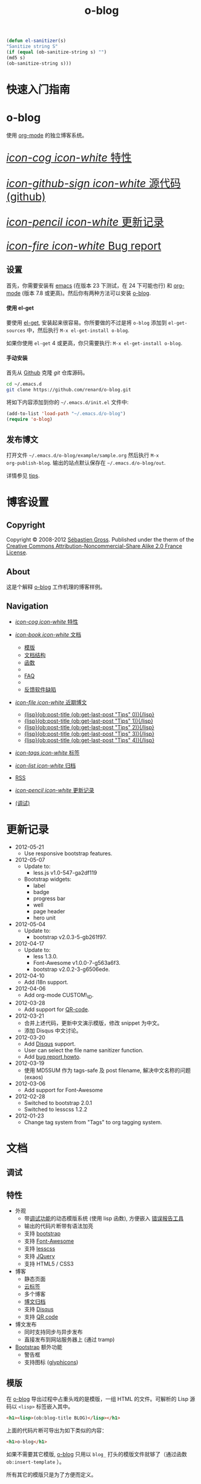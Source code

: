 #+TITLE: o-blog
#+DESCRIPTION: 使用 org-mode 的独立博客系统
#+DATE:

#+STARTUP: logdone

#+TEMPLATE_DIR: ../templates
#+LANGUAGE: zh-CN
#+STYLE: style
#+URL: http://exaos.github.com/o-blog

#+DEFAULT_CATEGORY: Tips
#+DISQUS: exaos-o-blog
#+NAME: my-sanitizer
#+begin_src emacs-lisp
(defun el-sanitizer(s)
"Sanitize string S"
(if (equal (ob-sanitize-string s) "")
(md5 s)
(ob-sanitize-string s)))
#+end_src

#+CALL: my-sanitizer()
#+FILENAME_SANITIZER: el-sanitizer

#+POST_BUILD_SHELL: cmd 1
#+POST_BUILD_SHELL: cmd 2
#+POST_BUILD_SHELL: cmd 3
#+POST_BUILD_SHELL: cmd 4

* 快速入门指南
  :PROPERTIES:
  :PAGE:     index.html
  :END:

#+begin_o_blog_row 8

#+HTML: <div class="hero-unit">

#+HTML: <h1>o-blog</h1>

使用 [[http://orgmode.org/][org-mode]] 的独立博客系统。

#+HTML: </div>

#+o_blog_row_column 4

#+HTML: <div class="hero-unit" style="font-size: 200%;">

[[file:{lisp}(ob:path-to-root){/lisp}/features.html][/icon-cog icon-white/ 特性]]

[[https://github.com/renard/o-blog][/icon-github-sign icon-white/ 源代码 (github)]]

[[file:{lisp}(ob:path-to-root){/lisp}/changelog.html][/icon-pencil icon-white/ 更新记录]]

[[file:{lisp}(ob:path-to-root){/lisp}/bug-report.html][/icon-fire icon-white/ Bug report]]


#+HTML: </div>

#+end_o_blog_row


** 设置

首先，你需要安装有 [[http://www.gnu.org/s/emacs][emacs]] (在版本 23 下测试，在 24 下可能也行) 和 [[http://orgmode.org/][org-mode]] (版本
7.8 或更高)。然后你有两种方法可以安装 [[https://github.com/renard/o-blog][o-blog]].

#+begin_o_blog_row 5

#+HTML: <h4>使用 el-get</h4>

要使用 [[https://github.com/dimitri/el-get][el-get]], 安装起来很容易。你所要做的不过是将 =o-blog= 添加到
=el-get-sources= 中，然后执行 =M-x el-get-install o-blog=.

如果你使用 =el-get= 4 或更高，你只需要执行: =M-x el-get-install o-blog=.

#+o_blog_row_column 6

#+html: <h4>手动安装</h4>

首先从 [[http://github.com][Github]] 克隆 /git/ 仓库源码。

#+begin_src bash
cd ~/.emacs.d
git clone https://github.com/renard/o-blog.git
#+end_src

将如下内容添加到你的 =~/.emacs.d/init.el= 文件中:

#+begin_src emacs-lisp
  (add-to-list 'load-path "~/.emacs.d/o-blog")
  (require 'o-blog)
#+end_src

#+end_o_blog_row


** 发布博文

打开文件 =~/.emacs.d/o-blog/example/sample.org= 然后执行 =M-x
org-publish-blog=. 输出的站点默认保存在 =~/.emacs.d/o-blog/out=.

详情参见 [[file:tips/index.html][tips]].

* 博客设置
** Copyright
  :PROPERTIES:
  :SNIPPET:  t
  :END:

Copyright © 2008-2012 [[mailto:seb%2520%E2%9D%A8%C9%91%C6%A6%C9%B5%CF%90%C9%91%CA%82%C9%9B%E2%9D%A9%2520chezwam%2520%E2%9D%A8%C6%A4%C9%B5%C9%A9%C9%B2%CA%88%E2%9D%A9%2520org][Sébastien Gross]]. Published under the therm of the
[[http://creativecommons.org/licenses/by-nc-sa/2.0/fr/][Creative Commons Attribution-Noncommercial-Share Alike 2.0 France License]].

** About
  :PROPERTIES:
  :SNIPPET:  t
  :END:

这是个解释 [[https://github.com/renard/o-blog][o-blog]] 工作机理的博客样例。

** Navigation
  :PROPERTIES:
  :SNIPPET:  t
  :END:

- [[file:{lisp}(ob:path-to-root){/lisp}/features.html][/icon-cog icon-white/ 特性]]

- [[#][/icon-book icon-white/ 文档]]
  - [[file:{lisp}(ob:path-to-root){/lisp}/templates.html][模版]]
  - [[file:{lisp}(ob:path-to-root){/lisp}/structures.html][文档结构]]
  - [[file:{lisp}(ob:path-to-root){/lisp}/functions.html][函数]]
  - 
  - [[file:{lisp}(ob:path-to-root){/lisp}/faq.html][FAQ]]
  - 
  - [[file:{lisp}(ob:path-to-root){/lisp}/bug-report.html][反馈软件缺陷]]

- [[#][/icon-file icon-white/ 近期博文]]
  - [[file:{lisp}(format%20"%25s/%25s"%20(ob:path-to-root)%20(ob:post-htmlfile%20(ob:get-last-post%20"Tips"%200))){/lisp}][{lisp}(ob:post-title (ob:get-last-post "Tips" 0)){/lisp}]]
  - [[file:{lisp}(format%20"%25s/%25s"%20(ob:path-to-root)%20(ob:post-htmlfile%20(ob:get-last-post%20"Tips"%201))){/lisp}][{lisp}(ob:post-title (ob:get-last-post "Tips" 1)){/lisp}]]
  - [[file:{lisp}(format%20"%25s/%25s"%20(ob:path-to-root)%20(ob:post-htmlfile%20(ob:get-last-post%20"Tips"%202))){/lisp}][{lisp}(ob:post-title (ob:get-last-post "Tips" 2)){/lisp}]]
  - [[file:{lisp}(format "%s/%s" (ob:path-to-root) (ob:post-htmlfile (ob:get-last-post "Tips" 3))){/lisp}][{lisp}(ob:post-title (ob:get-last-post "Tips" 3)){/lisp}]]
  - [[file:{lisp}(format "%s/%s" (ob:path-to-root) (ob:post-htmlfile (ob:get-last-post "Tips" 4))){/lisp}][{lisp}(ob:post-title (ob:get-last-post "Tips" 4)){/lisp}]]

- [[file:{lisp}(ob:path-to-root){/lisp}/tags/index.html][/icon-tags icon-white/ 标签]]

- [[file:{lisp}(ob:path-to-root){/lisp}/archives.html][/icon-list icon-white/ 归档]]

- [[file:{lisp}(ob:path-to-root){/lisp}/index.xml][RSS]]

- [[file:{lisp}(ob:path-to-root){/lisp}/changelog.html][/icon-pencil icon-white/ 更新记录]]

- [[file:{lisp}(ob:path-to-root){/lisp}/debug.html][(调试)]]

* 更新记录
  :PROPERTIES:
  :PAGE:     changelog.html
  :END:

- 2012-05-21
  - Use responsive bootstrap features.

- 2012-05-07
  - Update to:
    - less.js v1.0-547-ga2df119
  - Bootstrap widgets:
    - label
    - badge
    - progress bar
    - well
    - page header
    - hero unit

- 2012-05-04
  - Update to:
    - bootstrap v2.0.3-5-gb261f97.

- 2012-04-17
  - Update to:
    - less 1.3.0.
    - Font-Awesome v1.0.0-7-g563a6f3.
    - bootstrap v2.0.2-3-g6506ede.

- 2012-04-10
  - Add i18n support.

- 2012-04-06
  - Add org-mode CUSTOM\_ID.

- 2012-03-28
  - Add support for [[http://en.wikipedia.org/wiki/QR_code][QR-code]].

- 2012-03-21
  - 合并上述代码，更新中文演示模版，修改 snippet 为中文。
  - 添加 Disqus 中文讨论。

- 2012-03-20
  - Add [[http://disqus.com][Disqus]] support.
  - User can select the file name sanitizer function.
  - Add [[file:{lisp}(ob:path-to-root){/lisp}/bug-report.html][bug report howto]].

- 2012-03-19
  - 使用 MD5SUM 作为 tags-safe 及 post filename, 解决中文名称的问题 (exaos)

- 2012-03-06
  - Add support for Font-Awesome

- 2012-02-28
  - Switched to bootstrap 2.0.1
  - Switched to lesscss 1.2.2

- 2012-01-23
  - Change tag system from "Tags" to org tagging system.

* 文档
** 调试
   :PROPERTIES:
   :PAGE:     debug.html
   :TEMPLATE: debug.html
   :END:


** 特性
  :PROPERTIES:
  :PAGE:     features.html
  :END:

- 外观
  - 带[[file:{lisp}(ob:path-to-root){/lisp}/debug.html][调试功能]]的动态模版系统 (使用 lisp 函数), 方便嵌入 [[file:{lisp}(ob:path-to-root){/lisp}/bug-report.html][错误报告工具]]
  - 输出的代码片断带有语法加亮
  - 支持 [[http://twitter.github.com/bootstrap/][bootstrap]]
  - 支持 [[http://fortaweso.me/font-awesome/][Font-Awesome]]
  - 支持 [[http://lesscss.org/][lesscss]]
  - 支持 [[http://jquery.com/][JQuery]]
  - 支持 HTML5 / CSS3
- 博客
  - 静态页面 
  - [[file:{lisp}(ob:path-to-root){/lisp}/tags/index.html][云标签]]
  - 多个博客
  - [[file:{lisp}(ob:path-to-root){/lisp}/archives.html][博文归档]]
  - 支持 [[http://disqus.com][Disqus]]
  - 支持 [[http://en.wikipedia.org/wiki/QR_code][QR code]]
- 博文发布
  - 同时支持同步与异步发布
  - 直接发布到网站服务器上 (通过 tramp)
- [[http://twitter.github.com/bootstrap/][Bootstrap]] 额外功能
  - 警告框
  - 支持图标 ([[http://glyphicons.com/][glyphicons]])

** 模版
  :PROPERTIES:
  :PAGE:     templates.html
  :END:

在 [[https://github.com/renard/o-blog][o-blog]] 导出过程中占重头戏的是模版，一组 HTML 的文件。可解析的 Lisp 源码以
=<lisp>= 标签嵌入其中。

#+begin_src html
<h1><lisp>(ob:blog-title BLOG)</lisp></h1>
#+end_src

上面的代码片断可导出为如下类似的内容：

#+begin_src html
<h1>o-blog</h1>
#+end_src

#+begin_o_blog_alert info Information
如果不需要其它模版, [[https://github.com/renard/o-blog][o-blog]] 只用以 =blog_= 打头的模版文件就够了（通过函数
=ob:insert-template= ）。

所有其它的模版只是为了方便而定义。
#+end_o_blog_alert


*** 必要的模版

=blog_= 打头的模版。

 - =blog_static.html=: 导出任何静态页面 (函数 =ob-write-static=).
 - =blog_post.html=: 导出一篇博文 (函数 =ob-write-posts=).
 - =blog_tags.html=: 导出云标签页面 (函数 =ob-write-tags=).
 - =blog_tags-detail.html=: 导出匹配特定标签的页面 (函数 =ob-write-tags=).
 - =blog_archive.html=: 导出全部归档 (所有类别、所有年、所有月) 页面 (函数 =ob-write-index=).
 - =blog_rss.html=: 导出 RSS 订阅 (函数 =ob-write-index=).
 - =blog_index_month.html= 导出指定月的索引页面 (函数 =ob-write-index=).
 - =blog_index_year.html= 导出指定月的索引页面 (函数 =ob-write-index=).
 - =blog_index_catery.html= 导出指定类别的索引页面 (函数 =ob-write-index=).

*** 索引模版

以 =index_= 打头的模版。它们使用所有的 =blog_index_*.html= 模版来生成一组匹配指定类别、年、月和全部归档的文章列表。

 - =index_archives.html=
 - =index_category.html=
 - =index_month.html=
 - =index_year.html=

*** 导航模版

以 =nav_= 开头的模版用于生成导航片断：

 - =nav_links.html=: 用于生成用于页首和页尾的的导航菜单。
 - =nav_tag-cloud.html=: 用于生成页尾的云标签。

*** 页面模版

以 =page_= 开头的模版用于生成 HTML 的页头及页尾。


** 结构
  :PROPERTIES:
  :PAGE:     structures.html
  :END:

Some variables are available when publishing lisp parts of templates. These
variables are defined using [[http://www.gnu.org/software/emacs/manual/html_node/cl/Structures.html][defstruct]], then any slot (or property) is
available using a =(type-slot variable)= form.

*** 文档结构

**** Structures: =ob:blog=

Structure used to define a blog:

 - =file=: the blog source file (read-only).
 - =buffer=: buffer visiting the blog file (read-only).
 - =publish-dir=: where to publish the blog defined by the =#+PUBLISH_DIR:=
   header directive or =out= in the same directory as the blog source file.
 - =template-dir=: location of the template directory defined by the
   =#+TEMPLATE_DIR:= header directive or the =templates= directory of the
   =o-blog= library.
 - =style-dir=: path of the /css/ files defined by the =#STYLE_DIR:= header
   directive or =style=. This directory is relative to =template-dir=.
 - =posts-filter=: default filter for post defined by the =#POSTS_FILTER:=
   header directive or =+TODO={DONE}=.
 - =static-filter=: default filter for static pages defined by the
   =#STATIC_FILTER:= header directive or =+PAGES={.*}=.
 - =snippet-filter=  default filter for snippets defined by the
   =#SNIPPET_FILTER:= header directive or =+SNIPPET={.*}=.
 - =title=: Blog title defined by the =#+TITLE:= header directive.
 - =description=: blog description defined by the =#+DESCRIPTION:= header
   directive.
 - =url=: Blog base URL defined by the =#+URL:= header.
 - =default-category=: default category for posts  defined by the
   =#DEFAULT_CATEGORY:= header or =Blog=.
 - =disqus=: [[http://docs.disqus.com/developers/universal/][disqus]] account (called a forum on [[http://disqus.com][Disqus]]) this system
   belongs to. Defined by the \"#DISQUS\" header.
 - =filename-sanitizer=: 1-argument function to be used to sanitize
   post filenames. Defined by =#+FILENAME_SANITIZER:= or
   =ob-sanitize-string=.

Example:

#+begin_src emacs-lisp
;; get the title of the current blog defined in variable BLOG.
(ob:blog-title BLOG)
#+end_src

**** Structures: =ob:post=

 - =id=: the post numerical id. Posts are sort by reversed chronological
   order. The most recent post get the id 0.
 - =title=: the post title read from the entry title.
 - =timestamp=: the post timestamp given by the =CLOSED= property or the
   current time.
 - =year=: numerical year computed from =timestamp=.
 - =month=: numerical month computed from =timestamp=.
 - =day=: numerical day computed from =timestamp=.
 - =category=: category read from =CATEGORY= property org =blog=.
 - =tags=: list of =ob:tags=.
 - =template=: template to use for current post read from =TEMPLATE=
   property or =blog_post.html=.
 - =filepath=: relative path from the blog root directory to the post
   directory (directory only).
 - =filename=: sanitized filename generated from =title=.
 - =htmlfile=: full relative path to the post html file (file and
   directory).
 - =path-to-root=: relative path from the post html file to the blog root.
 - =content=: raw content of the post (org-mode format).
 - =content-html=: HTML export of the post.

Example:

#+begin_src emacs-lisp
;; get the HTML content of the post defined in variable POST.
(ob:post-content-html POST)
#+end_src

**** Structures: =ob:tags=

Structure used to define a tag:

 - =name=: string defying the tag name.
 - =safe=: web safe tag name for URL.
 - =count=: how many time the tag is used.
 - =size=: the font size in percent.

Example:

#+begin_src emacs-lisp
;; get the name of the tag defined in variable TAG.
(ob:tags-name TAG)
#+end_src

*** 变量

Following variables are always available when publishing a blog:

 - =BLOG= (=ob:blog=): information about the blog being published.
 - =POSTS= (list of =ob:post=): list of all posts of the blog or restricted
   list of posts (depending what is exported).
 - =ALL-POSTS=: A copy of =POSTS= except this *always* contents all the
   posts from the blog.
 - =STATIC= (list of =ob:post=): list of static pages.
 - =SNIPPETS= (list of =ob:post=): list of snippets pages.
 - =TAGS= (list of =ob:tags=): list of all tags.

Some variables may be defined in some functions:

 - =POST= (=ob:post=): post (or static page) being currently published.
 - =TAG= (=ob:tags=): tag being currently published.
 - =CATEGORY= (=string=): the category being published.
 - =YEAR=, =MONTH (=integer=): the year and month being published.
 - =PATH-TO-ROOT= (=string=): (intern use only, use =ob:path-to-root=
   instead) path to blog root used by =ob:path-to-root=.

** 函数
  :PROPERTIES:
  :PAGE:     functions.html
  :END:

Basically any lisp function could be used withing a blog template as long as
they are known when exporting. Meanwhile some of them are specifically made
to be used withing templates. These functions are prefixed by =ob:=.

Descriptions are taken from function docstrings.

*** Function: =(ob:get-posts &optional PREDICATE COUNT SORTFUNC COLLECT)=

Return posts (from =POSTS= as defined in =org-publish-blog=) matching
=PREDICATE=. Limit to =COUNT= results if defined and sorted using
=SORTFUNC=.

=PREDICATE= is a function run for each post with the post itself as
argument. If =PREDICATE= is nil, no filter would be done on posts.

=SORTFUNC= is used a =sort= =PREDICATE=.

If =COLLECT= is defined, only returns the =COLLECT= field of a
=ob:post= structure.

Examples:

Getting last 10 posts:

#+begin_src emacs-lisp
   (ob:get-posts nil 10)
#+end_src


Getting post from January 2012:

#+begin_src emacs-lisp
   (ob:get-posts
      (lambda (x)
         (and (= 2012 (ob:post-year x))
              (= 1 (ob:post-month x)))))
#+end_src

Getting all categories:

#+begin_src emacs-lisp
    (ob:get-posts nil nil nil 'category)
#+end_src


**** Template usages

For archive navigation:

#+begin_src html
  <nav id="archives">
    <h1>Archives</h1>
    <ul>
      <lisp>
        (loop for p in (ob:get-posts nil 10)
              do (insert (format "<li><a href=\"%s/%s\">%s</a></li> "
                                 (ob:path-to-root)
                                 (ob:post-htmlfile p)
                                 (ob:post-title p))))
      </lisp>
    </ul>
  </nav>
#+end_src

*** Function: =(ob:get-post-by-id ID)=

Return post which id is =ID=.

**** Template usages

Posts navigation:

#+begin_src html
  <nav class="articles-nav">
    <ul>
      <lisp>
        (progn
          ;; Get previous post
          (let ((ppost (ob:get-post-by-id (1+ (ob:post-id POST)))))
            (if ppost
                (insert (format "<li class=\"prev\"><a href=\"%s/%s\">%s</a></li>"
                                (ob:path-to-root)
                                (ob:post-htmlfile ppost)
                                (ob:post-title ppost)))
              (insert "<li>&nbsp;</li>")))
          ;; Get next post
          (let ((npost (ob:get-post-by-id (1- (ob:post-id POST)))))
            (if npost
                (insert (format "<li class=\"next\"><a href=\"%s/%s\">%s</a></li>"
                                (ob:path-to-root)
                                (ob:post-htmlfile npost)
                                (ob:post-title npost)))
              (insert "<li>&nbsp;</li>"))))
      </lisp>
    </ul>
  </nav>
#+end_src

*** Function: =(ob:get-snippet NAME)=

Get first snippet matching =NAME=.

**** Template usages

Insert the /About/ section in page footer:

#+begin_src html
  <h1>About</h1>
  <address>
    <lisp>(ob:post-content-html (ob:get-snippet "About"))</lisp>
  </address>
#+end_src

*** Function: =(ob:get-header HEADER &optional ALL)=

Get =HEADER= from blog buffer as defined in =BLOG= global context variable.

Returns only fist match except if =ALL= is defined.

**** Template usages

Get the last updated header for rss export:

#+begin_src html
  <updated><lisp>(ob:format-date (ob:get-header "DATE"))</lisp></updated>
#+end_src

*** Function: =(ob:insert-template TEMPLATE)=

Insert =TEMPLATE= in current buffer.

**** Template usages

Insert html header:

#+begin_src html
  <lisp>(ob:insert-template "page_header.html")</lisp>
#+end_src

*** Function: =(ob:format-date DATE &optional FORMAT LOCALE)=

Format =DATE= using =FORMAT= and =LOCALE=.

=DATE= can heither be string suitable for =parse-time-string= or a list of
interger using =current-time= format.

=FORMAT= is a =format-time-string= compatible definition. If not
set ISO8601 =%Y-%m-%dT%TZ= format would be used.

**** Template usages

Add a human readable timestamp for a post:

#+begin_src html
  Posted on <time datetime="<lisp> (ob:format-date (ob:post-timestamp POST)) </lisp>">
    <lisp> (ob:format-date (ob:post-timestamp POST) "%A %B, %d %Y at %H:%M:%S") </lisp>
  </time>.
#+end_src

** 报告软件臭虫 (BUG)
  :PROPERTIES:
  :PAGE:     bug-report.html
  :END:

To report a bug please be sure your issue is =o-blog= related.

You can bootstrap a simple clean environment

#+begin_src sh
rm -rf ~/dev/.emacs.d
mkdir -p ~/dev/.emacs.d
cd ~/dev/.emacs.d
git clone git://github.com/renard/o-blog.git
git clone git://orgmode.org/org-mode.git
#+end_src


Then launch =emacs=:

#+begin_src sh
  cd ~/dev
  rm -rf .emacs.d/o-blog/example/out
  emacs --debug-init -Q  -l .emacs.d/o-blog/sample-init.el --eval \
      '(progn (setq browse-url-generic-program "x-www-browser"
        browse-url-browser-function (quote browse-url-generic))
        (ob-build-sample))'
#+end_src

You can change =x-www-browser= to your favorite browser.

If anything runs fine emacs would exit normally. Otherwise a buffer called
=o-blog Bug-report= is created and its content is copied to primary X
selection (if available). This buffer contains useful information for
debugging your issue. A browser is launch to the [[https://github.com/renard/o-blog/issues/new][o-blog new issue page]]. You
can either paste content of the =o-blog Bug-report= buffer or the X primary
selection (middle click).

Please describe as much as possible your issue (in English). do no hesitate
to paste your blog file to https://gist.github.com/ this might be useful to
debug.



** 问答
  :PROPERTIES:
  :PAGE:     faq.html
  :END:

*** 页面看起来丑丑的～～

Maybe you are using [[https://www.google.com/chrome/][google-chrome]] and try to view your site locally using a
=file:///path/to/your/site/out/index.html= scheme. Open the javascript console
=Ctrl+Shift+I= you should see something like:

如果你使用的是 [[https://www.google.com/chrome/][google-chrome]] 并且用 =file:///path/to/your/site/out/index.html= 这
种方式来查看页面的话，用 =Ctrl+Shift+I= 打开 JavaScript 控制台，你可能会看到如下
类似的提示：

#+begin_example
XMLHttpRequest cannot load file:///path/to/your/site/out/out/style/css/o-blog.less. Cross origin requests are only supported for HTTP.
less-1.2.1.min.js:8Uncaught Error: NETWORK_ERR: XMLHttpRequest Exception 101
#+end_example

这是 Chrome 载入本地 JavaScript 文件时的一个特点，这也是 Chrome 中的一个
/安全特性/ 。

你可以用选项 =--allow-file-access-from-files= 来关闭 Chrome 中的这个特点，或者你可以使用另一个浏览器或者设置一个本地的网页服务器。

有许多复杂的网页服务器解决方案，比如 [[http://nginx.org/][nginx]] 或 [[http://httpd.apache.org/][Apache]] 或许多 [[http://en.wikipedia.org/wiki/Comparison_of_web_server_software][其它的网页服务软件]]。

你可能会优先选择一个轻量级的简单解决方案。

使用 Python, 只需要简单地运行：

#+begin_src sh
cd /path/to/your/site && python -m SimpleHTTPServer
#+end_src

然后浏览 http://localhost:8000

在 Emacs 中你还可以使用 [[https://github.com/jrhbailey/emacs-http-server][emacs-http-server]]:

#+begin_src emacs-lisp
(require 'httpd)
(setq httpd-root "/path/to/your/site")
(httpd-start)
#+end_src

然后浏览 http://localhost:8080

其它的替代方法还有使用 [[http://www.emacswiki.org/emacs/Elnode][elnode]], 但它好象更复杂些。

* Tips
** DONE 创建一个博客条目					  :用例:o@blog:
  CLOSED: [2012-01-07 Sat 00:13]
   :PROPERTIES:
   :CUSTOM_ID: create-new-post
   :END:

A blog consists of org entries. Each entry has a title, some properties and
some text. Exporting a blog means publishing all entries with a =DONE=
=TODO=.

A minimal blog file could be something like:

#+begin_src org

  ,#+TITLE: Lorem ipsum
  ,#+DESCRIPTION: dolor sit amet
  ,#+DATE:

  ,#+STARTUP: logdone

  ,#+URL: http://blog.example.com

  ,* DONE Lorem ipsum
  ,  CLOSED: [2012-01-07 Sat 00:13]
  ,  :PROPERTIES:
  ,  :tags:     Lorem
  ,  :END:

  ,  Lorem ipsum dolor sit amet, consectetuer adipiscing elit. Donec hendrerit
  ,  tempor tellus. Donec pretium posuere tellus. Proin quam nisl, tincidunt
  ,  et, mattis eget, convallis nec, purus. Cum sociis natoque penatibus et
  ,  magnis dis parturient montes, nascetur ridiculus mus. Nulla posuere. Donec
  ,  vitae dolor. Nullam tristique diam non turpis. Cras placerat accumsan
  ,  nulla. Nullam rutrum. Nam vestibulum accumsan nisl.

#+end_src

Please note the blank line between the properties section and the text itself.

Use =#+STARTUP: logdone= to automatically add a time stamp when closing an
entry.

** DONE 如何使用标签						  :用例:o@blog:
  CLOSED: [2012-01-07 Sat 00:28]
   :PROPERTIES:
   :CUSTOM_ID: use-tags
   :END:

Tags are useful to classify articles. They are stored as [[http://orgmode.org/manual/Tags.html][org-mode tags]] for
each entries. To add or modify a tag for a post, just use =C-c C-c= and
enter the tag value.

If an article has more than one tag, separate them by a colon (=:=).

Special characters used in tags:

  - At sign (=@=) is converted to a dash (=-=).
  - Underscore (=_=) is converted to a blank (= =).

** DONE 一些 org 语法示例 					     :用例:org:
   CLOSED: [2012-01-07 Sat 11:23]
   :PROPERTIES:
   :CUSTOM_ID: syntax-org-mode
   :END:

*** Titles

This is a level 1

**** Level 2

This is a level 2


***** Level 3

This is a level 3

****** Level 4

This is a level 4

******* Level 5

This is a level 5

******** Level 6

This is a level 6


Up to 6 levels of indentation could be used.

*** Praragaphs

Lorem ipsum dolor sit amet, consectetuer adipiscing elit. Donec hendrerit
tempor tellus. Donec pretium posuere tellus. Proin quam nisl, tincidunt et,
mattis eget, convallis nec, purus. Cum sociis natoque penatibus et magnis
dis parturient montes, nascetur ridiculus mus. Nulla posuere. Donec vitae
dolor. Nullam tristique diam non turpis. Cras placerat accumsan
nulla. Nullam rutrum. Nam vestibulum accumsan nisl.

#+html: <div class="two-cols">

Nullam eu ante vel est convallis dignissim. Fusce suscipit, wisi nec
facilisis facilisis, est dui fermentum leo, quis tempor ligula erat quis
odio. Nunc porta vulputate tellus. Nunc rutrum turpis sed pede. Sed
bibendum. Aliquam posuere. Nunc aliquet, augue nec adipiscing interdum,
lacus tellus malesuada massa, quis varius mi purus non odio. Pellentesque
condimentum, magna ut suscipit hendrerit, ipsum augue ornare nulla, non
luctus diam neque sit amet urna. Curabitur vulputate vestibulum lorem. Fusce
sagittis, libero non molestie mollis, magna orci ultrices dolor, at
vulputate neque nulla lacinia eros. Sed id ligula quis est convallis
tempor. Curabitur lacinia pulvinar nibh. Nam a sapien.

Pellentesque dapibus suscipit ligula. Donec posuere augue in quam. Etiam vel
tortor sodales tellus ultricies commodo. Suspendisse potenti. Aenean in sem
ac leo mollis blandit. Donec neque quam, dignissim in, mollis nec, sagittis
eu, wisi. Phasellus lacus. Etiam laoreet quam sed arcu. Phasellus at dui in
ligula mollis ultricies. Integer placerat tristique nisl. Praesent
augue. Fusce commodo. Vestibulum convallis, lorem a tempus semper, dui dui
euismod elit, vitae placerat urna tortor vitae lacus. Nullam libero mauris,
consequat quis, varius et, dictum id, arcu. Mauris mollis tincidunt
felis. Aliquam feugiat tellus ut neque. Nulla facilisis, risus a rhoncus
fermentum, tellus tellus lacinia purus, et dictum nunc justo sit amet elit.

#+html: </div>


#+begin_verse
Great clouds overhead
Tiny black birds rise and fall
Snow covers Emacs

-- AlexSchroeder
#+end_verse

#+begin_quote
Everything should be made as simple as possible,
but not any simpler -- Albert Einstein
#+end_quote

#+BEGIN_CENTER
Everything should be made as simple as possible, \\
but not any simpler
#+END_CENTER

*** Lists

As taken from org manual:

My favorite scenes are (in this order)
        1. The attack of the Rohirrim
        2. Eowyn's fight with the witch king
           + this was already my favorite scene in the book
           + I really like Miranda Otto.
        3. Peter Jackson being shot by Legolas
           - on DVD only
           He makes a really funny face when it happens.
But in the end, no individual scenes matter but the film as a whole.
Important actors in this film are:
        - Elijah Wood :: He plays Frodo
        - Sean Austin :: He plays Sam, Frodo's friend.  I still remember
          him very well from his role as Mikey Walsh in The Goonies.

*** Footnotes

The Org homepage[fn:1] now looks a lot better than it used to.

[fn:1] The link is: http://orgmode.org

*** Emphasis and monospace

You can make words *bold*, /italic/, _underlined_, =code= and ~verbatim~,
and, if you must, ‘+strike-through+’. Text in the code and verbatim string
is not processed for Org mode specific syntax; it is exported verbatim.

*** Horizontal rules

A line consisting of only dashes, and at least 5 of them, will be exported
as a horizontal line (‘<hr/>’ in HTML and \hrule in LaTeX).

------

As shown previously.

*** Comment lines

Lines starting with ‘#’ in column zero are treated as comments and will
never be exported. If you want an indented line to be treated as a comment,
start it with ‘#+ ’. Also entire subtrees starting with the word ‘COMMENT’
will never be exported. Finally, regions surrounded by ‘#+BEGIN\_COMMENT’
... ‘#+END\_COMMENT’ will not be exported.

#+begin_comment
C-c ;
Toggle the COMMENT keyword at the beginning of an entry.
#+end_comment

*** Images and Tables

Table

#+CAPTION: This is the caption for the next table (or link)
#+LABEL:   tbl:basic-data
|----------+----------+----------+----------+----------------------------------------------------------------------|
| Header 1 | Header 2 | Header 3 | Header 4 | Header 5                                                             |
|----------+----------+----------+----------+----------------------------------------------------------------------|
|      1.1 |      1.2 |      1.3 | X        | This /cell/ has a *very* =long= ~line~ _with_  _{special} ^{layouts} |
|      2.1 |      2.2 |      3.3 | Y        |                                                                      |
|----------+----------+----------+----------+----------------------------------------------------------------------|
|      3.1 |      3.1 |      C.1 | D.1      | E.1                                                                  |
|----------+----------+----------+----------+----------------------------------------------------------------------|


Image

#+CAPTION: This is the caption for the next figure link (or table)
#+LABEL:   fig:SED-HR4049
[[file:200px-Org-mode-unicorn.svg.png][file:org-mode-unicorn.png]]

*** Literal examples

#+BEGIN_EXAMPLE
Some example from a text file.
#+END_EXAMPLE


Here is an example
        : Some example from a text file.

#+BEGIN_SRC emacs-lisp
  (defun org-xor (a b)
    "Exclusive or."
    (if a (not b) b))
#+END_SRC

#+BEGIN_SRC emacs-lisp -n -r
  (save-excursion                  (ref:sc)
     (goto-char (point-min)))       (ref:jump)
#+END_SRC

In line [[(sc)]] we remember the current position.  [[(jump)][Line (jump)]]
jumps to point-min.

*** Special symbols

Angles are written as Greek letters \alpha, \beta and \gamma.

*** Subscripts and superscripts

The mass of the sun is M_sun = 1.989 x 10^30 kg.  The radius of
the sun is R_{sun} = 6.96 x 10^8 m.

*** links

- outsite (page): [[https://github.com/renard/o-blog][/o-blog/ home]].
- [[Creating a blog]]
- insite (file): [[file:o-blog.el]]
- in page (anchor): [[Literal examples]]
** DONE 一些 HTML5 示例						     :html_5:
   CLOSED: [2012-01-10 Tue 20:58]
   :PROPERTIES:
   :CUSTOM_ID: html5-example
   :END:

*** tag: <details>

Works only with chrome.

#+HTML: <details>
#+HTML: <summary>Lorem ipsum dolor sit amet, consectetuer adipiscing elit</summary>
- Lorem ipsum dolor sit amet, consectetuer adipiscing elit.
- Proin quam nisl, tincidunt et, mattis eget, convallis nec, purus.
- Sed diam.
- Nam vestibulum accumsan nisl.
#+HTML: </details>

#+begin_src org
  ,#+HTML: <details>
  ,#+HTML: <summary>Lorem ipsum dolor sit amet, consectetuer adipiscing elit</summary>
  ,- Lorem ipsum dolor sit amet, consectetuer adipiscing elit.
  ,- Proin quam nisl, tincidunt et, mattis eget, convallis nec, purus.
  ,- Sed diam.
  ,- Nam vestibulum accumsan nisl.
  ,#+HTML: </details>
#+end_src

** DONE 警告 								 :用例:
   CLOSED: [2012-01-15 Sun 20:40]
   :PROPERTIES:
   :CUSTOM_ID: warning
   :END:

Alerts are declared in =o_blog_alert= blocks. There are 4 types of
them:

 - info
 - success
 - warning
 - error

#+begin_src org
  ,#+begin_o_blog_alert <TYPE> <title>
  ,Text of the alert
  ,#+end_o_blog_alert
#+end_src


#+begin_o_blog_alert error

Lorem ipsum dolor sit amet, consectetuer adipiscing elit. Donec hendrerit
tempor tellus. Donec pretium posuere tellus. Proin quam nisl, tincidunt et,
mattis eget, convallis nec, purus. Cum sociis natoque penatibus et magnis
dis parturient montes, nascetur ridiculus mus. Nulla posuere. Donec vitae
dolor. Nullam tristique diam non turpis. Cras placerat accumsan
nulla. Nullam rutrum. Nam vestibulum accumsan nisl.

#+end_o_blog_alert


#+begin_o_blog_alert error Danger

Lorem ipsum dolor sit amet, consectetuer adipiscing elit. Donec hendrerit
tempor tellus. Donec pretium posuere tellus. Proin quam nisl, tincidunt et,
mattis eget, convallis nec, purus. Cum sociis natoque penatibus et magnis
dis parturient montes, nascetur ridiculus mus. Nulla posuere. Donec vitae
dolor. Nullam tristique diam non turpis. Cras placerat accumsan
nulla. Nullam rutrum. Nam vestibulum accumsan nisl.

#+end_o_blog_alert

#+begin_o_blog_alert warning Caution

Lorem ipsum dolor sit amet, consectetuer adipiscing elit. Donec hendrerit
tempor tellus. Donec pretium posuere tellus. Proin quam nisl, tincidunt et,
mattis eget, convallis nec, purus. Cum sociis natoque penatibus et magnis
dis parturient montes, nascetur ridiculus mus. Nulla posuere. Donec vitae
dolor. Nullam tristique diam non turpis. Cras placerat accumsan
nulla. Nullam rutrum. Nam vestibulum accumsan nisl.

#+end_o_blog_alert



#+begin_o_blog_alert success Tip

Lorem ipsum dolor sit amet, consectetuer adipiscing elit. Donec hendrerit
tempor tellus. Donec pretium posuere tellus. Proin quam nisl, tincidunt et,
mattis eget, convallis nec, purus. Cum sociis natoque penatibus et magnis
dis parturient montes, nascetur ridiculus mus. Nulla posuere. Donec vitae
dolor. Nullam tristique diam non turpis. Cras placerat accumsan
nulla. Nullam rutrum. Nam vestibulum accumsan nisl.

#+end_o_blog_alert

#+begin_o_blog_alert info Information

Lorem ipsum dolor sit amet, consectetuer adipiscing elit. Donec hendrerit
tempor tellus. Donec pretium posuere tellus. Proin quam nisl, tincidunt et,
mattis eget, convallis nec, purus. Cum sociis natoque penatibus et magnis
dis parturient montes, nascetur ridiculus mus. Nulla posuere. Donec vitae
dolor. Nullam tristique diam non turpis. Cras placerat accumsan
nulla. Nullam rutrum. Nam vestibulum accumsan nisl.

#+end_o_blog_alert

** DONE 使用 modal 显示源代码 				       :用例:Bootstrap:
   CLOSED: [2012-02-09 Thu 23:13]
   :PROPERTIES:
   :CUSTOM_ID: use-modal
   :END:

The [[http://twitter.github.com/bootstrap/javascript.html#modals][Modal]] bootstrap script can be used to display the content of an external
file in a modal window. The magic line is:

#+begin_src org
  ,#+O_BLOG_SOURCE: path/to/file [mode]
#+end_src

The /org template shorcut/ is =<os= =TAB=. Two parameters might be used:
- The mandatory =/path/to/file= which is the path to the file from which
  content should be read.
- The optional =mode= which could be determined by if omitted.

这是显示 =README-zh.md= 文件的示例：

#+o_blog_source ../README-zh.md markdown

这是显示 elisp 代码的示例：

#+o_blog_source ../sample-init.el emacs-lisp

** DONE 添加图标					       :用例:Bootstrap:
   CLOSED: [2012-02-10 Fri 00:19]
   :PROPERTIES:
   :CUSTOM_ID: add-icons
   :END:

Icons from [[http://glyphicons.com/][glyphicons]] are supported support by simply naming the icon using
italic style:

#+begin_o_blog_row 6


*Source example*

#+begin_src org
  ,/icon-calendar/ calendar
#+end_src

#+o_blog_row_column 6

*Rendered output*

/icon-calendar/ calendar

#+end_o_blog_row



This could also be used for the top /navbar/ using something like:

#+begin_o_blog_row 6

*Source example*

#+begin_src org

  ,- [[#][/icon-book icon-white/ Documentation]]
  ,  - [[file:{lisp}(ob:path-to-root){/lisp}/templates.html][Templates]]
  ,  - [[file:{lisp}(ob:path-to-root){/lisp}/structures.html][Structures]]
  ,  - [[file:{lisp}(ob:path-to-root){/lisp}/functions.html][Functions]]
  ,  -
  ,  - [[file:{lisp}(ob:path-to-root){/lisp}/faq.html][FAQ]]

  ,- [[#][/icon-file icon-white/ Blog]]
  ,  - [[file:{lisp}(format%20"%25s/%25s"%20(ob:path-to-root)%20(ob:post-htmlfile%20(ob:get-last-post%20"Tips"%200))){/lisp}][{lisp}(ob:post-title (ob:get-last-post "Tips" 0)){/lisp}]]
  ,  - [[file:{lisp}(format "%s/%s" (ob:path-to-root) (ob:post-htmlfile (ob:get-last-post "Tips" 1))){/lisp}][{lisp}(ob:post-title (ob:get-last-post "Tips" 1)){/lisp}]]
  ,  - [[file:{lisp}(format "%s/%s" (ob:path-to-root) (ob:post-htmlfile (ob:get-last-post "Tips" 2))){/lisp}][{lisp}(ob:post-title (ob:get-last-post "Tips" 2)){/lisp}]]
  ,  - [[file:{lisp}(format "%s/%s" (ob:path-to-root) (ob:post-htmlfile (ob:get-last-post "Tips" 3))){/lisp}][{lisp}(ob:post-title (ob:get-last-post "Tips" 3)){/lisp}]]
  ,  - [[file:{lisp}(format "%s/%s" (ob:path-to-root) (ob:post-htmlfile (ob:get-last-post "Tips" 4))){/lisp}][{lisp}(ob:post-title (ob:get-last-post "Tips" 4)){/lisp}]]

  ,- [[file:{lisp}(ob:path-to-root){/lisp}/tags/index.html][/icon-tags icon-white/ Tags]]

#+end_src

#+o_blog_row_column 6

*Rendered output*


#+begin_html
<div class="navbar">
<div class="navbar-inner">
<div class="container">
<div class="nav-collapse">
#+end_html

- [[#][/icon-book icon-white/ Documentation]]
  - [[file:{lisp}(ob:path-to-root){/lisp}/templates.html][Templates]]
  - [[file:{lisp}(ob:path-to-root){/lisp}/structures.html][Structures]]
  - [[file:{lisp}(ob:path-to-root){/lisp}/functions.html][Functions]]
  -
  - [[file:{lisp}(ob:path-to-root){/lisp}/faq.html][FAQ]]

- [[#][/icon-file icon-white/ Blog]]
  - [[file:{lisp}(format%20"%25s/%25s"%20(ob:path-to-root)%20(ob:post-htmlfile%20(ob:get-last-post%20"Tips"%200))){/lisp}][{lisp}(ob:post-title (ob:get-last-post "Tips" 0)){/lisp}]]
  - [[file:{lisp}(format "%s/%s" (ob:path-to-root) (ob:post-htmlfile (ob:get-last-post "Tips" 1))){/lisp}][{lisp}(ob:post-title (ob:get-last-post "Tips" 1)){/lisp}]]
  - [[file:{lisp}(format "%s/%s" (ob:path-to-root) (ob:post-htmlfile (ob:get-last-post "Tips" 2))){/lisp}][{lisp}(ob:post-title (ob:get-last-post "Tips" 2)){/lisp}]]
  - [[file:{lisp}(format "%s/%s" (ob:path-to-root) (ob:post-htmlfile (ob:get-last-post "Tips" 3))){/lisp}][{lisp}(ob:post-title (ob:get-last-post "Tips" 3)){/lisp}]]
  - [[file:{lisp}(format "%s/%s" (ob:path-to-root) (ob:post-htmlfile (ob:get-last-post "Tips" 4))){/lisp}][{lisp}(ob:post-title (ob:get-last-post "Tips" 4)){/lisp}]]

- [[file:{lisp}(ob:path-to-root){/lisp}/tags/index.html][/icon-tags icon-white/ Tags]]

#+begin_html
</div>
</div>
</div>
</div>
#+end_html

Please note the blank line between menu items. if blanks are omitted, the
rendered result might be damaged.

#+end_o_blog_row


** DONE 使用 Bootstrap 分格 				       :用例:Bootstrap:
   CLOSED: [2012-02-10 Fri 01:19]
   :PROPERTIES:
   :CUSTOM_ID: use-bootstrap
   :END:

[[http://twitter.github.com/bootstrap/scaffolding.html][Bootstrap scaffolding]] could be defined using both =#+begin_o_blog_row= and
=#+end_o_blog_row= directives (or =<og= =TAB= shortcut). A new column could
be started using =#+o_blog_row_column= single directive (or =<ogr= =TAB=
shortcut).


#+begin_o_blog_row 6 0 show-grid
*Example*

#+begin_src org
  ,#+begin_o_blog_row 2 -1 show-grid
  ,Column 1
  ,#+o_blog_row_column 2
  ,Column 2
  ,#+end_o_blog_row
#+end_src


#+o_blog_row_column 6

*Output*

#+begin_o_blog_row 2 -1 show-grid

Column 1

#+o_blog_row_column 2

Column 2

#+end_o_blog_row

#+end_o_blog_row


The syntax is:

#+begin_src org
  ,#+begin_o_blog_row SPAN OFFSET GRID-CLASS
  ,Column 1
  ,#+o_blog_row_column SPAN OFFSET
  ,Column 2
  ,...
  ,#+o_blog_row_column SPAN OFFSET
  ,Column n
  ,#+end_o_blog_row

#+end_src

** DONE 中文测试 							 :中文:
   CLOSED: [2012-03-20 二 09:46]
   - State "DONE"       from ""           [2012-03-20 二 09:46]
   - State "DONE"       from ""           [2012-03-20 二 02:19]
   :PROPERTIES:
   :CUSTOM_ID: use-chinese
   :END:

这是一个测试条目哟。

博客页面的文件名默认使用 =ob-sanitize-string= 从标题生成, 这样会导致中文标题的博文无法正常生成。因此，对于中文博客，需要在你的 *org* 文档头中添加
: #+FILENAME_SANITIZER: md5

另外的一个办法就是在文件头添加一段你自己定义的 =emacs-lisp= 代码，比如：
: #+begin_example
: #+NAME: my-sanitizer
: #+begin_src emacs-lisp
: (defun el-sanitizer(s)
:   "Sanitize string S"
:   (if (equal (ob-sanitize-string s) "")
:       (md5 s)
:     (ob-sanitize-string s)))
: #+end_src
: 
: #+CALL: my-sanitizer()
: #+FILENAME_SANITIZER: el-sanitizer
: #+end_example
打开文件后，你需要先将光标移动到 =#+CALL:= 那一行并执行 =C-c C-c=, 然后再执行 =org-publish-blog= 即可。

- 待办事项
  这儿列举了一些中文处理中的问题。具体的解决参见 [[github:exaos/o-blog]].

  1. [X] 中文文件名无法正常生成
     * 现在，使用 =#+FILENAME_SANITIZER: md5= 生成默认为 =YYYY/MM/DD_(MD5).html= 的文件名。
     * 或者在每个条目下添加属性 =CUSTOM_ID=, 生成为 =YYYY/MM/DD_(CUSTOM_ID).html= 形式的文件名。
  2. [X] 博客设置中的 =Copyright=, =About= 及 =Navigation= 等 =SNIPPET= 不能用中文的问题。
  3. [X] 多语言模版支持。你需要在文件头中定义 =#+LANGUAGE: zh=, 然后在 =templates/zh= 目录下放置需要翻译成中文的模版文件即可
** DONE 一些 bootstrap 特性				       :用例:Bootstrap:
   CLOSED: [2012-05-03 Thu 21:40]
   :PROPERTIES:
   :CUSTOM_ID: bootstrap-features
   :END:

*** Hero-unit

#+begin_o_blog_row 7

#+BEGIN_SRC org
  ,#+begin_o_blog_hero_unit
  ,#+HTML: <h1>Heading</h1>

  , tagline

  ,#+BEGIN_HTML
  ,    <a class="btn btn-primary btn-large">
  ,      Learn more
  ,    </a>
  ,#+END_HTML
  ,#+end_o_blog_hero_unit
#+END_SRC

#+o_blog_row_column 4

#+begin_o_blog_hero_unit

#+HTML: <h1>Heading</h1>

tagline

#+BEGIN_HTML
    <a class="btn btn-primary btn-large">
      Learn more
    </a>
#+END_HTML
#+end_o_blog_hero_unit

#+end_o_blog_row

*** 页头设置

#+begin_o_blog_row 7

#+BEGIN_SRC org
  ,#+begin_o_blog_page_header
  ,#+HTML: <h1>Page header</h1>
  ,Some text
  ,#+end_o_blog_page_header
#+END_SRC

#+o_blog_row_column 4

#+begin_o_blog_page_header
#+HTML: <h1>Page header</h1>
Some text
#+end_o_blog_page_header

#+end_o_blog_row

*** 使用标注 (label)

    标注及注释文本使用 =label:TYPE= 链接方式，其中的 =TYPE= 可取值为 =default=,
    =success=, =warning=, =important=, =info= 或 =reverse=. 链接的 URL 部分用作标
    注文本。

#+begin_o_blog_row 7

#+BEGIN_SRC txt
   [[ob-label:default][Default]]
   [[ob-label:success][Success]]
   [[ob-label:warning][Warning]]
   [[ob-label:important][Important]]
   [[ob-label:info][Info]]
   [[ob-label:inverse][Inverse]]
#+END_SRC

#+o_blog_row_column 4
   - [[ob-label:default][Default]]
   - [[ob-label:success][Success]]
   - [[ob-label:warning][Warning]]
   - [[ob-label:important][Important]]
   - [[ob-label:info][Info]]
   - [[ob-label:inverse][Inverse]]
#+end_o_blog_row

*** 使用标记 (badges)

    将提示及未读计数当作标注 (label), 使用链接前缀 =badge:TYPE=.

#+begin_o_blog_row 7

#+BEGIN_SRC  text
   [[ob-badge:default][Default]]
   [[ob-badge:success][Success]]
   [[ob-badge:warning][Warning]]
   [[ob-badge:important][Important]]
   [[ob-badge:info][Info]]
   [[ob-badge:inverse][Inverse]]
#+END_SRC

#+o_blog_row_column 4
   - [[ob-badge:default][Default]]
   - [[ob-badge:success][Success]]
   - [[ob-badge:warning][Warning]]
   - [[ob-badge:important][Important]]
   - [[ob-badge:info][Info]]
   - [[ob-badge:inverse][Inverse]]
#+end_o_blog_row

*** 使用进度条

    用于载入、重定向或动作状态。使用链接前缀 =progress:TYPE=, 此处的 =TYPE= 可取
    值 =info=, =success=, =warning= 或 =danger=. 额外的类 (=striped= 或
    =active=) 可用逗号添加。 URL 为进度百分比。

#+begin_o_blog_row 7

#+BEGIN_SRC  text
    [[ob-progress:info][25]]
    [[ob-progress:success,striped][50]]
    [[ob-progress:warning,striped,active][75]]
    [[ob-progress:danger][100]]
#+END_SRC

#+o_blog_row_column 4
    [[ob-progress:info][25]]
    [[ob-progress:success,striped][50]]
    [[ob-progress:warning,striped,active][75]]
    [[ob-progress:danger][100]]
#+end_o_blog_row


*** Well

Use the well as a simple effect on an element to give it an inset effect.

#+begin_o_blog_row 7

#+BEGIN_SRC  text
 , #+begin_o_blog_well
 , Look, I'm in a well!
 , #+end_o_blog_well
#+END_SRC

#+o_blog_row_column 4


#+begin_o_blog_well
Look, I'm in a well!
#+end_o_blog_well

#+end_o_blog_row

** DONE 添加自定义字体					:用例:Bootstrap:o@blog:
   CLOSED: [2012-05-07 Mon 16:38]
   :PROPERTIES:
   :CUSTOM_ID: custom-fonts
   :END:

可在 o-blog 中用两种方式使用 [[http://www.google.com/webfonts][Google webfonts]]:使用 google API 或者在
=templates/style= 目录中提供资源。

#+begin_o_blog_alert warning Caution
使用许多字体样式会让你的页面变得很慢，因此仅选择那些你页面中实际需要的字体样式。
#+end_o_blog_alert

Both example are given using the [[http://www.yanone.de/typedesign/kaffeesatz/][Yanone Kaffeesatz]] font.

*** Using Google API

The [[http://www.google.com/webfonts#QuickUsePlace:quickUse/Family:][quick use]] provides an import snippet such as:

#+BEGIN_SRC css
@import url("http://fonts.googleapis.com/css?family=Yanone+Kaffeesatz:400,200,300,700&subset=latin,latin-ext");
#+END_SRC

That line should be included into the
=templates/style/less/o-blog-default.less= file in which you should also add
something like:

#+BEGIN_SRC css
h1, h2, h3, h4, h5, h6 {
    font-family: "Yanone Kaffeesatz", sans-serif;
}
#+END_SRC

And that's it.

*** Providing resources

That is less efficient in terms of network resources but provide a good
alternative for offline publications.


The script =get-font= does all needed jobs.

#+O_BLOG_SOURCE: ../get-font sh

You can run:

#+BEGIN_SRC sh
./get-font 'http://fonts.googleapis.com/css?family=Yanone+Kaffeesatz:400,200,300,700&subset=latin,latin-ext'
#+END_SRC

And add the font declaration in =templates/style/less/o-blog-default.less=:

#+BEGIN_SRC css
@import "font-Yanone-Kaffeesatz.less";
#+END_SRC

Add declare its use like in the Google API version:

#+BEGIN_SRC css
h1, h2, h3, h4, h5, h6 {
    font-family: "Yanone Kaffeesatz", sans-serif;
}
#+END_SRC
** DONE 创建静态页面					:用例:Bootstrap:o@blog:
   CLOSED: [2012-05-21 Mon 12:48]
   :PROPERTIES:
   :CUSTOM_ID: static-pages
   :END:

#+begin_o_blog_row 7


创建静态页面与创建博文页面一样。你唯一需要做的就是添加属性 =PAGE=. 导出的路径相对
于 =#+PUBLISH_DIR:=.

你也可以为静态页面指定自定义模版，只需添加属性 =TEMPLATE=. 模版路径相对于
=#+TEMPLATE_DIR:=.

#+o_blog_row_column 4

#+BEGIN_SRC org
  ,* Static page
  ,   :PROPERTIES:
  ,   :PAGE:     path/to/static/page.html
  ,   :TEMPLATE: static-page.html
  ,   :END:
#+END_SRC

#+end_o_blog_row
